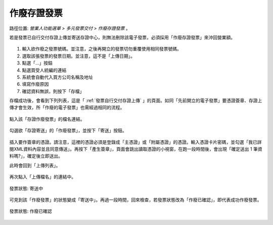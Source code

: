 .. _作廢存證發票:

作廢存證發票
...............................................................................

路徑位置: *營業人功能選單 > 多元發票交付 > 作廢存證發票* 。

若是發票已自行交付存證上傳並寄送存證中心，則無法刪除該電子發票，必須採用「作廢存證發票」來沖回營業額。

.. figure:: ./作廢存證發票01.png
    :width: 500px
    :align: center

1. 輸入欲作廢之發票號碼。並注意，之後再開立的發票切勿重覆使用相同發票號碼。
#. 選取該張發票的發票日期。並注意，這不是「上傳日期」。
#. 點選「...」按鈕
#. 點選買受人統編的連結
#. 系統會自動代入買方公司名稱及地址
#. 填寫作廢原因
#. 確認資料無誤，則按下「存檔」

存檔成功後，會看到下列列表，這是「 :ref:`發票自行交付存證上傳` 」的頁面。\
如同「先前開立的電子發票」要憑證簽章、存證上傳才會生效，\
所「作廢的電子發票」也需經過相同的流程。

.. figure:: ./作廢存證發票02.png
    :width: 500px
    :align: center

點入該「存證作廢發票」的檔名連結。

.. figure:: ./作廢存證發票03.png
    :width: 500px
    :align: center

勾選欲「存證寄送」的「作廢發票」，並按下「寄送」按鈕。

.. figure:: ./作廢存證發票04.png
    :width: 500px
    :align: center

插入要作簽章的憑證。請注意，這裡的憑證必須是登錄成「主憑證」或「附屬憑證」的憑證。\
輸入憑證卡片密碼，並勾選「我已詳閱XML資料內容並且同意傳送」。再按下「產生簽章」，\
頁面會跳出讀取憑證的小視窗，在跑一段時間後，\
會出現「確定送出 1 筆資料嗎?」，確定後立即送出。

此時會回到「上傳列表」。

.. figure:: ./作廢存證發票05.png
    :width: 500px
    :align: center

再次點入「上傳檔名」的連結中。

.. figure:: ./作廢存證發票06.png
    :width: 500px
    :align: center

    發票狀態: 寄送中

可見到該「作廢發票」的狀態變成「寄送中」。再過一段時間，回來檢查，\
若發票狀態改為「作廢已確認」，即代表成功作廢發票。

.. figure:: ./作廢存證發票07.png
    :width: 500px
    :align: center

    發票狀態: 作廢已確認